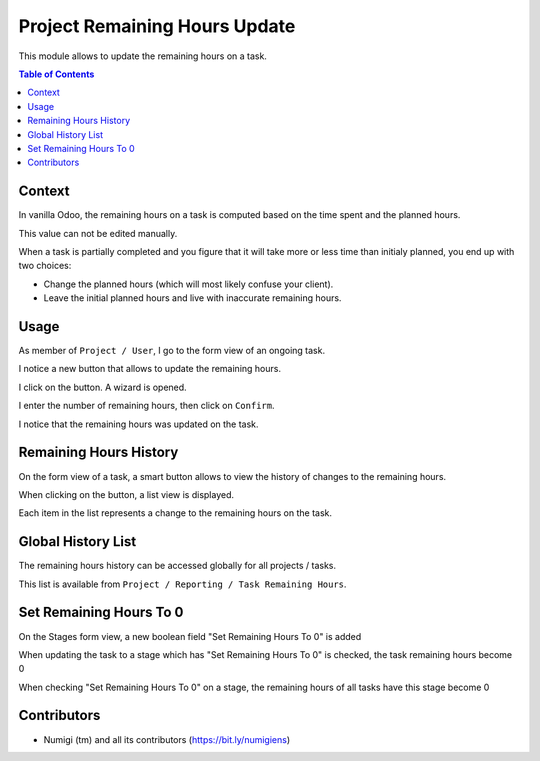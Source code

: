 Project Remaining Hours Update
==============================
This module allows to update the remaining hours on a task.

.. contents:: Table of Contents

Context
-------
In vanilla Odoo, the remaining hours on a task is computed based on the time spent and the planned hours.

.. image:: static/description/vanilla_odoo_task.png

This value can not be edited manually.

When a task is partially completed and you figure that it will take more or less time than initialy planned,
you end up with two choices:

* Change the planned hours (which will most likely confuse your client).
* Leave the initial planned hours and live with inaccurate remaining hours.

Usage
-----
As member of ``Project / User``, I go to the form view of an ongoing task.

I notice a new button that allows to update the remaining hours.

.. image:: static/description/update_remaining_hours_button.png

I click on the button. A wizard is opened.

.. image:: static/description/update_remaining_hours_wizard.png

I enter the number of remaining hours, then click on ``Confirm``.

.. image:: static/description/update_remaining_hours_wizard_confirm.png

I notice that the remaining hours was updated on the task.

.. image:: static/description/remaining_hours_updated.png

Remaining Hours History
-----------------------
On the form view of a task, a smart button allows to view the history of changes to the remaining hours.

.. image:: static/description/task_history_smart_button.png

When clicking on the button, a list view is displayed.

.. image:: static/description/task_history_list.png

Each item in the list represents a change to the remaining hours on the task.

Global History List
-------------------
The remaining hours history can be accessed globally for all projects / tasks.

This list is available from ``Project / Reporting / Task Remaining Hours``.

.. image:: static/description/global_history_list.png

Set Remaining Hours To 0
------------------------
On the Stages form view, a new boolean field "Set Remaining Hours To 0" is added

.. image:: static/description/set_remaining_hours_to_0.png

When updating the task to a stage which has "Set Remaining Hours To 0" is checked, the task remaining hours become 0

When checking "Set Remaining Hours To 0" on a stage, the remaining hours of all tasks have this stage become 0

Contributors
------------
* Numigi (tm) and all its contributors (https://bit.ly/numigiens)
